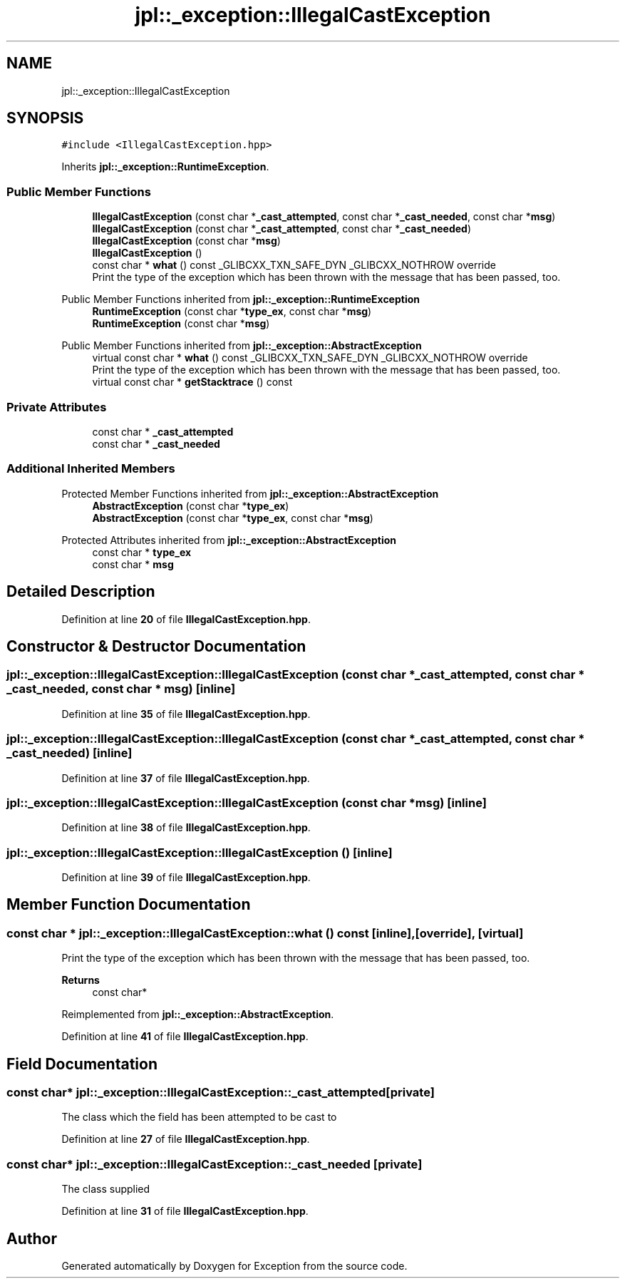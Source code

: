 .TH "jpl::_exception::IllegalCastException" 3Version 1.0.0" "Exception" \" -*- nroff -*-
.ad l
.nh
.SH NAME
jpl::_exception::IllegalCastException
.SH SYNOPSIS
.br
.PP
.PP
\fC#include <IllegalCastException\&.hpp>\fP
.PP
Inherits \fBjpl::_exception::RuntimeException\fP\&.
.SS "Public Member Functions"

.in +1c
.ti -1c
.RI "\fBIllegalCastException\fP (const char *\fB_cast_attempted\fP, const char *\fB_cast_needed\fP, const char *\fBmsg\fP)"
.br
.ti -1c
.RI "\fBIllegalCastException\fP (const char *\fB_cast_attempted\fP, const char *\fB_cast_needed\fP)"
.br
.ti -1c
.RI "\fBIllegalCastException\fP (const char *\fBmsg\fP)"
.br
.ti -1c
.RI "\fBIllegalCastException\fP ()"
.br
.ti -1c
.RI "const char * \fBwhat\fP () const _GLIBCXX_TXN_SAFE_DYN _GLIBCXX_NOTHROW override"
.br
.RI "Print the type of the exception which has been thrown with the message that has been passed, too\&. "
.in -1c

Public Member Functions inherited from \fBjpl::_exception::RuntimeException\fP
.in +1c
.ti -1c
.RI "\fBRuntimeException\fP (const char *\fBtype_ex\fP, const char *\fBmsg\fP)"
.br
.ti -1c
.RI "\fBRuntimeException\fP (const char *\fBmsg\fP)"
.br
.in -1c

Public Member Functions inherited from \fBjpl::_exception::AbstractException\fP
.in +1c
.ti -1c
.RI "virtual const char * \fBwhat\fP () const _GLIBCXX_TXN_SAFE_DYN _GLIBCXX_NOTHROW override"
.br
.RI "Print the type of the exception which has been thrown with the message that has been passed, too\&. "
.ti -1c
.RI "virtual const char * \fBgetStacktrace\fP () const"
.br
.in -1c
.SS "Private Attributes"

.in +1c
.ti -1c
.RI "const char * \fB_cast_attempted\fP"
.br
.ti -1c
.RI "const char * \fB_cast_needed\fP"
.br
.in -1c
.SS "Additional Inherited Members"


Protected Member Functions inherited from \fBjpl::_exception::AbstractException\fP
.in +1c
.ti -1c
.RI "\fBAbstractException\fP (const char *\fBtype_ex\fP)"
.br
.ti -1c
.RI "\fBAbstractException\fP (const char *\fBtype_ex\fP, const char *\fBmsg\fP)"
.br
.in -1c

Protected Attributes inherited from \fBjpl::_exception::AbstractException\fP
.in +1c
.ti -1c
.RI "const char * \fBtype_ex\fP"
.br
.ti -1c
.RI "const char * \fBmsg\fP"
.br
.in -1c
.SH "Detailed Description"
.PP 
Definition at line \fB20\fP of file \fBIllegalCastException\&.hpp\fP\&.
.SH "Constructor & Destructor Documentation"
.PP 
.SS "jpl::_exception::IllegalCastException::IllegalCastException (const char * _cast_attempted, const char * _cast_needed, const char * msg)\fC [inline]\fP"

.PP
Definition at line \fB35\fP of file \fBIllegalCastException\&.hpp\fP\&.
.SS "jpl::_exception::IllegalCastException::IllegalCastException (const char * _cast_attempted, const char * _cast_needed)\fC [inline]\fP"

.PP
Definition at line \fB37\fP of file \fBIllegalCastException\&.hpp\fP\&.
.SS "jpl::_exception::IllegalCastException::IllegalCastException (const char * msg)\fC [inline]\fP"

.PP
Definition at line \fB38\fP of file \fBIllegalCastException\&.hpp\fP\&.
.SS "jpl::_exception::IllegalCastException::IllegalCastException ()\fC [inline]\fP"

.PP
Definition at line \fB39\fP of file \fBIllegalCastException\&.hpp\fP\&.
.SH "Member Function Documentation"
.PP 
.SS "const char * jpl::_exception::IllegalCastException::what () const\fC [inline]\fP, \fC [override]\fP, \fC [virtual]\fP"

.PP
Print the type of the exception which has been thrown with the message that has been passed, too\&. 
.PP
\fBReturns\fP
.RS 4
const char* 
.RE
.PP

.PP
Reimplemented from \fBjpl::_exception::AbstractException\fP\&.
.PP
Definition at line \fB41\fP of file \fBIllegalCastException\&.hpp\fP\&.
.SH "Field Documentation"
.PP 
.SS "const char* jpl::_exception::IllegalCastException::_cast_attempted\fC [private]\fP"
The class which the field has been attempted to be cast to 
.PP
Definition at line \fB27\fP of file \fBIllegalCastException\&.hpp\fP\&.
.SS "const char* jpl::_exception::IllegalCastException::_cast_needed\fC [private]\fP"
The class supplied 
.PP
Definition at line \fB31\fP of file \fBIllegalCastException\&.hpp\fP\&.

.SH "Author"
.PP 
Generated automatically by Doxygen for Exception from the source code\&.
